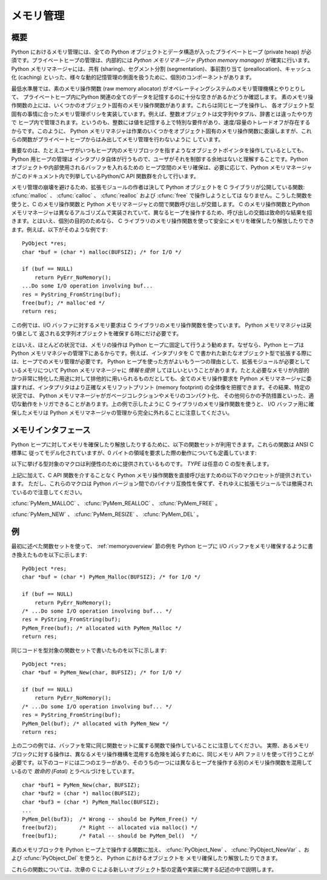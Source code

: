 .. highlightlang:: c


.. _memory:

**********
メモリ管理
**********

.. sectionauthor:: Vladimir Marangozov <Vladimir.Marangozov@inrialpes.fr>



.. _memoryoverview:

概要
====

Python におけるメモリ管理には、全ての Python オブジェクトとデータ構造が入ったプライベートヒープ (private heap)
が必須です。プライベートヒープの管理は、内部的には *Python メモリマネージャ (Python memory manager)*
が確実に行います。Python メモリマネージャには、共有 (sharing)、セグメント分割 (segmentation)、事前割り当て
(preallocation)、キャッシュ化 (caching) といった、様々な動的記憶管理の側面を扱うために、個別のコンポーネントがあります。

最低水準層では、素のメモリ操作関数 (raw memory allocator) がオペレーティングシステムのメモリ管理機構とやりとりして、
プライベートヒープ内にPython 関連の全てのデータを記憶するのに十分な空きがあるかどうか確認します。
素のメモリ操作関数の上には、いくつかのオブジェクト固有のメモリ操作関数があります。これらは同じヒープを操作し、
各オブジェクト型固有の事情に合ったメモリ管理ポリシを実装しています。例えば、整数オブジェクトは文字列やタプル、辞書とは違ったやり方で
ヒープ内で管理されます。というのも、整数には値を記憶する上で特別な要件があり、速度/容量のトレードオフが存在するからです。このように、 Python
メモリマネジャは作業のいくつかをオブジェクト固有のメモリ操作関数に委譲しますが、これらの関数がプライベートヒープからはみ出してメモリ管理を行わないように
しています。

重要なのは、たとえユーザがいつもヒープ内のメモリブロックを指すようなオブジェクトポインタを操作しているとしても、Python 用ヒープの管理は
インタプリタ自体が行うもので、ユーザがそれを制御する余地はないと理解することです。Python オブジェクトや内部使用されるバッファを入れるための
ヒープ空間のメモリ確保は、必要に応じて、Python メモリマネージャがこのドキュメント内で列挙しているPython/C API 関数群を介して行います。

.. index::
   single: malloc()
   single: calloc()
   single: realloc()
   single: free()

メモリ管理の崩壊を避けるため、拡張モジュールの作者は決して Python  オブジェクトを C ライブラリが公開している関数:
:cfunc:`malloc` 、 :cfunc:`calloc` 、 :cfunc:`realloc` および :cfunc:`free` で操作しようとしては
なりません。こうした関数を使うと、C のメモリ操作関数と Python メモリマネージャとの間で関数呼び出しが交錯します。 C のメモリ操作関数とPython
メモリマネージャは異なるアルゴリズムで実装されていて、異なるヒープを操作するため、呼び出しの交錯は致命的な結果を招きます。とはいえ、個別の目的のためなら、
C ライブラリのメモリ操作関数を使って安全にメモリを確保したり解放したりできます。例えば、以下がそのような例です::

   PyObject *res;
   char *buf = (char *) malloc(BUFSIZ); /* for I/O */

   if (buf == NULL)
       return PyErr_NoMemory();
   ...Do some I/O operation involving buf...
   res = PyString_FromString(buf);
   free(buf); /* malloc'ed */
   return res;

この例では、I/O バッファに対するメモリ要求は C ライブラリのメモリ操作関数を使っています。 Python メモリマネジャは戻り値として
返される文字列オブジェクトを確保する時にだけ必要です。

とはいえ、ほとんどの状況では、メモリの操作は Python ヒープに固定して行うよう勧めます。なぜなら、Python ヒープは Python
メモリマネジャの管理下にあるからです。例えば、インタプリタを C で書かれた新たなオブジェクト型で拡張する際には、ヒープでのメモリ管理が必要です。
Python ヒープを使った方がよいもう一つの理由として、拡張モジュールが必要としているメモリについて Python メモリマネージャに *情報を提供*
してほしいということがあります。たとえ必要なメモリが内部的かつ非常に特化した用途に対して排他的に用いられるものだとしても、全てのメモリ操作要求を
Python メモリマネージャに委譲すれば、インタプリタはより正確なメモリフットプリント (memory footprint)
の全体像を把握できます。その結果、特定の状況では、 Python メモリマネージャがガベージコレクションやメモリのコンパクト化、
その他何らかの予防措置といった、適切な動作をトリガできることがあります。上の例で示したように C ライブラリのメモリ操作関数を使うと、 I/O
バッファ用に確保したメモリは Python メモリマネージャの管理から完全に外れることに注意してください。


.. _memoryinterface:

メモリインタフェース
====================

Python ヒープに対してメモリを確保したり解放したりするために、以下の関数セットが利用できます。これらの関数は ANSI C 標準に
従ってモデル化されていますが、0 バイトの領域を要求した際の動作についても定義しています:


.. cfunction:: void* PyMem_Malloc(size_t n)

   *n* バイトをメモリ確保し、確保されたメモリを指す :ctype:`void\*`  型のポインタを返します。確保要求に失敗した場合には *NULL* を
   返します。 0 バイトをリクエストすると、可能ならば独立した非 *NULL* のポインタを返します。このポインタは
   :cfunc:`PyMem_Malloc(1)`  を代わりに呼んだときのようなメモリ領域を指しています。
   確保されたメモリ領域はいかなる初期化も行われていません。


.. cfunction:: void* PyMem_Realloc(void *p, size_t n)

   *p* が指しているメモリブロックを *n* バイトにサイズ変更します。メモリの内容のうち、新旧のサイズのうち小さい方までの領域は変更されません。 *p* が
   *NULL* ならば、この関数は :cfunc:`PyMem_Malloc(n)` と等価になります;  それ以外の場合で、 *n* がゼロに等しければ、
   メモリブロックはサイズ変更されますが、解放されず、非 *NULL* のポインタを返します。 *p* の値を *NULL* にしないのなら、以前呼び出した
   :cfunc:`PyMem_Malloc` や  :cfunc:`PyMem_Realloc` の返した値でなければなりません。


.. cfunction:: void PyMem_Free(void *p)

   *p* が指すメモリブロックを解放します。 *p* は以前呼び出した :cfunc:`PyMem_Malloc` や
   :cfunc:`PyMem_Realloc` の返した値でなければなりません。それ以外の場合や、すでに :cfunc:`PyMem_Free(p)` を
   呼び出した後だった場合、未定義の動作になります。 *p* が *NULL* なら、何も行いません。

以下に挙げる型対象のマクロは利便性のために提供されているものです。 *TYPE* は任意の C の型を表します。


.. cfunction:: TYPE* PyMem_New(TYPE, size_t n)

   :cfunc:`PyMem_Malloc` と同じですが、 ``(n * sizeof(TYPE))`` バイトのメモリを確保します。
   :ctype:`TYPE\*` に型キャストされたポインタを返します。メモリには何の初期化も行われていません。


.. cfunction:: TYPE* PyMem_Resize(void *p, TYPE, size_t n)

   :cfunc:`PyMem_Realloc` と同じですが、 ``(n * sizeof(TYPE))``
   バイトにサイズ変更されたメモリを確保します。
   :ctype:`TYPE\*` に型キャストされたポインタを返します。
   関数が終わったとき、 *p* は新しいメモリ領域のポインタか、失敗した場合は
   *NULL* になります。これは C プリプロセッサのマクロで、 p
   は常に上書きされます。エラーを処理するときにメモリを失う事を避けるには、
   p の元の値を保存しておいてください。


.. cfunction:: void PyMem_Del(void *p)

   :cfunc:`PyMem_Free` と同じです。

上記に加えて、C API 関数を介することなく Python メモリ操作関数を直接呼び出すための以下のマクロセットが提供されています。
ただし、これらのマクロは Python バージョン間でのバイナリ互換性を保てず、それゆえに拡張モジュールでは撤廃されているので注意してください。

:cfunc:`PyMem_MALLOC` 、 :cfunc:`PyMem_REALLOC` 、 :cfunc:`PyMem_FREE` 。

:cfunc:`PyMem_NEW` 、 :cfunc:`PyMem_RESIZE` 、 :cfunc:`PyMem_DEL` 。


.. _memoryexamples:

例
==

最初に述べた関数セットを使って、 :ref:`memoryoverview` 節の例を  Python ヒープに I/O
バッファをメモリ確保するように書き換えたものを以下に示します::

   PyObject *res;
   char *buf = (char *) PyMem_Malloc(BUFSIZ); /* for I/O */

   if (buf == NULL)
       return PyErr_NoMemory();
   /* ...Do some I/O operation involving buf... */
   res = PyString_FromString(buf);
   PyMem_Free(buf); /* allocated with PyMem_Malloc */
   return res;

同じコードを型対象の関数セットで書いたものを以下に示します::

   PyObject *res;
   char *buf = PyMem_New(char, BUFSIZ); /* for I/O */

   if (buf == NULL)
       return PyErr_NoMemory();
   /* ...Do some I/O operation involving buf... */
   res = PyString_FromString(buf);
   PyMem_Del(buf); /* allocated with PyMem_New */
   return res;

上の二つの例では、バッファを常に同じ関数セットに属する関数で操作していることに注意してください。
実際、あるメモリブロックに対する操作は、異なるメモリ操作機構を混用する危険を減らすために、同じメモリ API ファミリを使って行うことが
必要です。以下のコードには二つのエラーがあり、そのうちの一つには異なるヒープを操作する別のメモリ操作関数を混用しているので *致命的 (Fatal)*
とラベルづけをしています。 ::

   char *buf1 = PyMem_New(char, BUFSIZ);
   char *buf2 = (char *) malloc(BUFSIZ);
   char *buf3 = (char *) PyMem_Malloc(BUFSIZ);
   ...
   PyMem_Del(buf3);  /* Wrong -- should be PyMem_Free() */
   free(buf2);       /* Right -- allocated via malloc() */
   free(buf1);       /* Fatal -- should be PyMem_Del()  */

素のメモリブロックを Python ヒープ上で操作する関数に加え、 :cfunc:`PyObject_New` 、
:cfunc:`PyObject_NewVar` 、および :cfunc:`PyObject_Del` を使うと、 Python におけるオブジェクトを
メモリ確保したり解放したりできます。

これらの関数については、次章の C による新しいオブジェクト型の定義や実装に関する記述の中で説明します。

